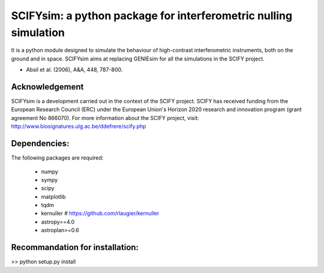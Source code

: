 SCIFYsim: a python package for interferometric nulling simulation
=================================================================

It is a python module designed to simulate the behaviour of high-contrast interferometric instruments, both on the ground and in space.
SCIFYsim aims at replacing GENIEsim for all the simulations in the SCIFY project.

- Absil et al. (2006), A&A, 448, 787-800.

Acknowledgement
---------------

SCIFYsim is a development carried out in the context of the SCIFY project. SCIFY
has received funding from the European Research Council (ERC) under the
European Union's Horizon 2020 research and innovation program (grant agreement No 866070).  
For more information about the SCIFY project, visit:
http://www.biosignatures.ulg.ac.be/ddefrere/scify.php

Dependencies:
-----------

The following packages are required:

 - numpy
 - sympy
 - scipy
 - matplotlib
 - tqdm
 - kernuller # https://github.com/rlaugier/kernuller
 - astropy==4.0
 - astroplan>=0.6

Recommandation for installation:
-------------------------------

>> python setup.py install
